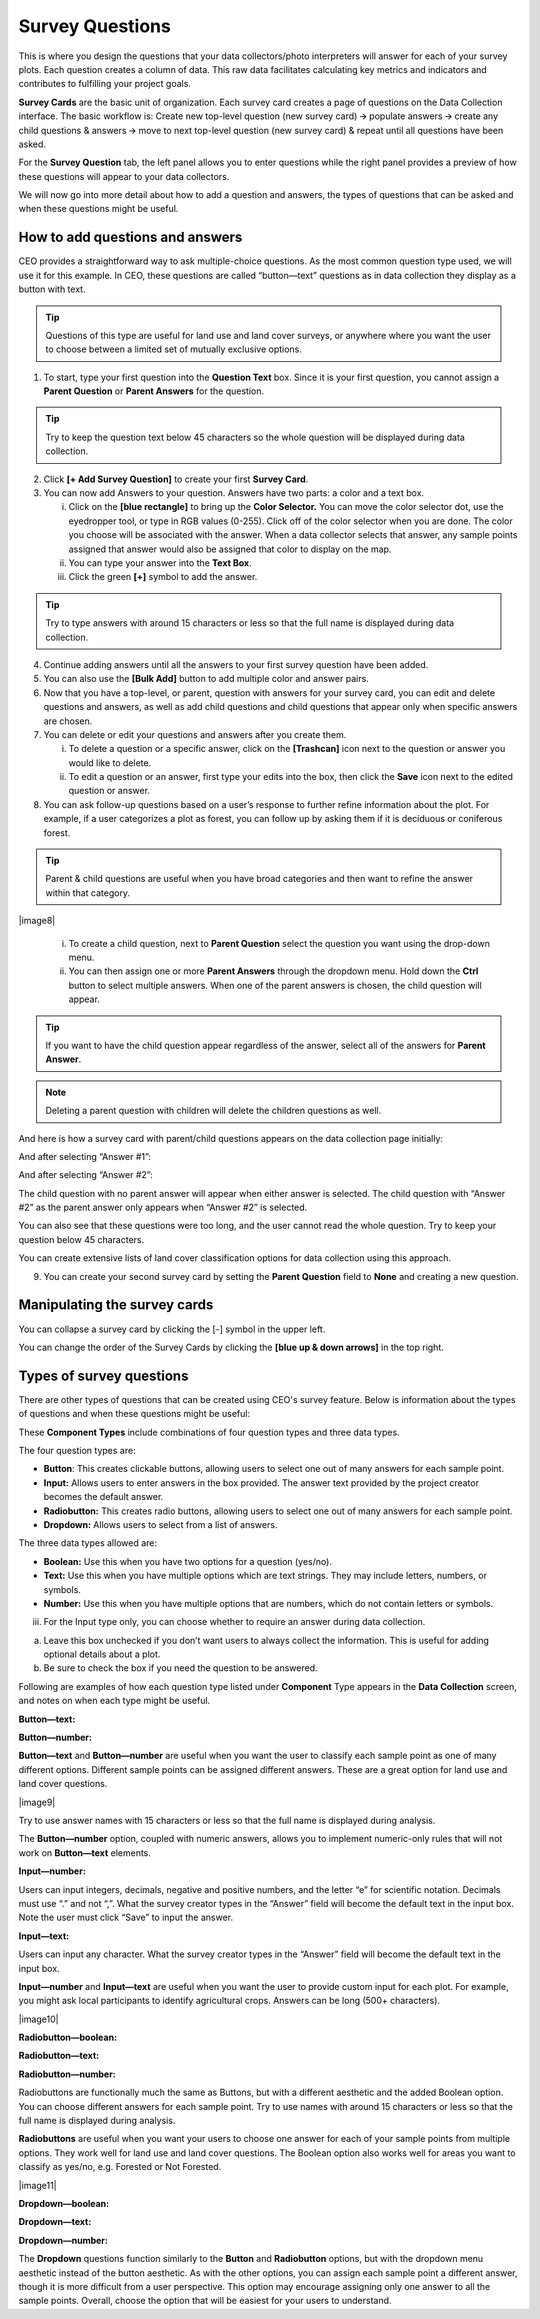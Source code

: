 
Survey Questions
================

This is where you design the questions that your data collectors/photo interpreters will answer for each of your survey plots. Each question creates a column of data. This raw data facilitates calculating key metrics and indicators and contributes to fulfilling your project goals.

**Survey Cards** are the basic unit of organization. Each survey card creates a page of questions on the Data Collection interface. The basic workflow is: Create new top-level question (new survey card) 🡪 populate answers 🡪 create any child questions & answers 🡪 move to next top-level question (new survey card) & repeat until all questions have been asked.

For the **Survey Question** tab, the left panel allows you to enter questions while the right panel provides a preview of how these questions will appear to your data collectors.

We will now go into more detail about how to add a question and answers, the types of questions that can be asked and when these questions might
be useful.

How to add questions and answers
--------------------------------

CEO provides a straightforward way to ask multiple-choice questions. As the most common question type used, we will use it for this example. In CEO, these questions are called “button—text” questions as in data collection they display as a button with text.

.. tip:: 
   
   Questions of this type are useful for land use and land cover surveys, or anywhere where you want the user to choose between a limited set of mutually exclusive options. 

.. thumbnail:: ../_images/project27.png
    :title: 
    :align: center
    :width: 50%

1. To start, type your first question into the **Question Text** box. Since it is your first question, you cannot assign a **Parent Question** or **Parent Answers** for the question.

.. tip::
   Try to keep the question text below 45 characters so the whole question will be displayed during data collection.

2. Click **[+ Add Survey Question]** to create your first **Survey Card**.

3. You can now add Answers to your question. Answers have two parts: a color and a text box.

   i. Click on the **[blue rectangle]** to bring up the **Color Selector.** You can move the color selector dot, use the eyedropper tool, or type in RGB values (0-255). Click off of the color selector when you are done. The color you choose will be associated with the answer. When a data collector selects that answer, any sample points assigned that answer would also be assigned that color to display on the map.

   ii. You can type your answer into the **Text Box**. 

   iii. Click the green **[+]** symbol to add the answer.
   
.. tip::
   Try to type answers with around 15 characters or less so that the full name is displayed during data collection.

4. Continue adding answers until all the answers to your first survey question have been added.

5. You can also use the **[Bulk Add]** button to add multiple color and answer pairs.

6. Now that you have a top-level, or parent, question with answers for your survey card, you can edit and delete questions and answers, as well as add child questions and child questions that appear only when specific answers are chosen.

7. You can delete or edit your questions and answers after you create them.

   i.   To delete a question or a specific answer, click on the **[Trashcan]** icon next to the question or answer you would like to delete.

   ii.  To edit a question or an answer, first type your edits into the box, then click the **Save** icon next to the edited question or answer.

8. You can ask follow-up questions based on a user’s response to further refine information about the plot. For example, if a user categorizes a plot as forest, you can follow up by asking them if it is deciduous or coniferous forest.

.. tip:: 
   Parent & child questions are useful when you have broad categories and then want to refine the answer within that category.

|image8|

   i.   To create a child question, next to **Parent Question** select the question you want using the drop-down menu.

   ii.  You can then assign one or more **Parent Answers** through the dropdown menu. Hold down the **Ctrl** button to select multiple answers. When one of the parent answers is chosen, the child question will appear.
   
.. tip::
   If you want to have the child question appear regardless of the answer, select all of the answers for **Parent Answer**.

.. note::
   Deleting a parent question with children will delete the children questions as well.

And here is how a survey card with parent/child questions appears on the data collection page initially:

And after selecting “Answer #1”:

And after selecting “Answer #2”:

The child question with no parent answer will appear when either answer is selected. The child question with “Answer #2” as the parent answer only appears when “Answer #2” is selected.

You can also see that these questions were too long, and the user cannot read the whole question. Try to keep your question below 45 characters.

You can create extensive lists of land cover classification options for data collection using this approach.

9. You can create your second survey card by setting the **Parent Question** field to **None** and creating a new question.

Manipulating the survey cards
-----------------------------

You can collapse a survey card by clicking the [-] symbol in the upper left.

You can change the order of the Survey Cards by clicking the **[blue up & down arrows]** in the top right.

Types of survey questions
-------------------------

There are other types of questions that can be created using CEO's survey feature. Below is information about the types of questions and when these questions might be useful:

These **Component Types** include combinations of four question types and three data types.

The four question types are:

-  **Button**: This creates clickable buttons, allowing users to select one out of many answers for each sample point.

-  **Input:** Allows users to enter answers in the box provided. The answer text provided by the project creator becomes the default answer.

-  **Radiobutton:** This creates radio buttons, allowing users to select one out of many answers for each sample point.

-  **Dropdown:** Allows users to select from a list of answers.

The three data types allowed are:

-  **Boolean:** Use this when you have two options for a question (yes/no).

-  **Text:** Use this when you have multiple options which are text strings. They may include letters, numbers, or symbols.

-  **Number:** Use this when you have multiple options that are numbers,  which do not contain letters or symbols.

iii. For the Input type only, you can choose whether to require an answer during data collection.

a) Leave this box unchecked if you don’t want users to always collect the information. This is useful for adding optional details about a plot.

b) Be sure to check the box if you need the question to be answered.

Following are examples of how each question type listed under **Component** Type appears in the **Data Collection** screen, and notes on when each type might be useful.

**Button—text:**

**Button—number:**

**Button—text** and **Button—number** are useful when you want the user to classify each sample point as one of many different options. Different sample points can be assigned different answers. These are a great option for land use and land cover questions. 

|image9|

Try to use answer names with 15 characters or less so that the full name is displayed during analysis.

The **Button—number** option, coupled with numeric answers, allows you to implement numeric-only rules that will not work on **Button—text** elements.

**Input—number:**

.. image:: media/image5.png
   :width: 0.30208in
   :height: 0.30208in

Users can input integers, decimals, negative and positive numbers, and the letter “e” for scientific notation. Decimals must use “.” and not “,”. What the survey creator types in the “Answer” field will become the default text in the input box. Note the user must click “Save” to input the answer.

**Input—text:**

.. image:: media/image5.png
   :width: 0.30208in
   :height: 0.30208in

Users can input any character. What the survey creator types in the “Answer” field will become the default text in the input box.

**Input—number** and **Input—text** are useful when you want the user to provide custom input for each plot. For example, you might ask local participants to identify agricultural crops. Answers can be long (500+ characters).

|image10|

**Radiobutton—boolean:**

**Radiobutton—text:**

**Radiobutton—number:**

Radiobuttons are functionally much the same as Buttons, but with a different aesthetic and the added Boolean option. You can choose different answers for each sample point. Try to use names with around 15 characters or less so that the full name is displayed during analysis.

**Radiobuttons** are useful when you want your users to choose one answer for each of your sample points from multiple options. They work well for land use and land cover questions. The Boolean option also works well for areas you want to classify as yes/no, e.g. Forested or Not Forested.

|image11|

**Dropdown—boolean:**

**Dropdown—text:**

**Dropdown—number:**

The **Dropdown** questions function similarly to the **Button** and **Radiobutton** options, but with the dropdown menu aesthetic instead of the button aesthetic. As with the other options, you can assign each sample point a different answer, though it is more difficult from a user perspective. This option may encourage assigning only one answer to all the sample points. Overall, choose the option that will be easiest for your users to understand.
